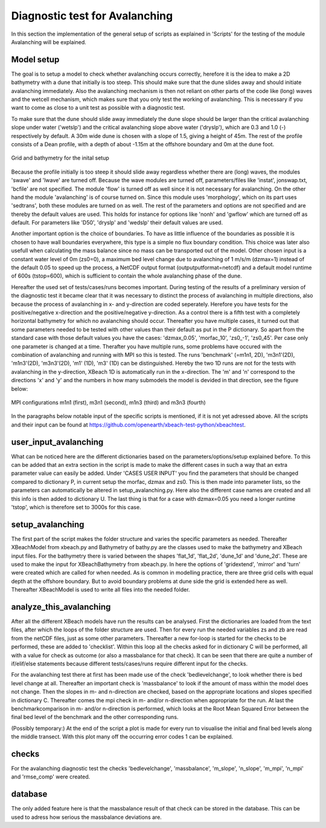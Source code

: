 Diagnostic test for Avalanching
===============================

In this section the implementation of the general setup of scripts as explained in 'Scripts' for the testing of the module Avalanching will be explained.

Model setup
-----------

The goal is to setup a model to check whether avalanching occurs correctly, herefore it is the idea to make a 2D bathymetry with a dune that initially is too steep. 
This should make sure that the dune slides away and should initiate avalanching immediately. 
Also the avalanching mechanism is then not reliant on other parts of the code like (long) waves and the wetcell mechanism, which makes sure that you only test the working of avalanching. 
This is necessary if you want to come as close to a unit test as possible with a diagnostic test.

To make sure that the dune should slide away immediately the dune slope should be larger than the critical avalanching slope under water ('wetslp') and the critical avalanching slope above water ('dryslp'), which are 0.3 and 1.0 (-) respectively by default. 
A 30m wide dune is chosen with a slope of 1.5, giving a height of 45m. 
The rest of the profile consists of a Dean profile, with a depth of about -1.15m at the offshore boundary and 0m at the dune foot.

.. _fig-bathymetry-overview:

.. figure:: images/nx49ny75.png
   :width: 600px
   :align: center
   
   Grid and bathymetry for the inital setup

Because the profile initially is too steep it should slide away regardless whether there are (long) waves, the modules 'swave' and 'lwave' are turned off.
Because the wave modules are turned off, parameters/files like 'instat', jonswap.txt, 'bcfile' are not specified. 
The module 'flow' is turned off as well since it is not necessary for avalanching. 
On the other hand the module 'avalanching' is of course turned on. Since this module uses 'morphology', which on its part uses 'sedtrans', both these modules are turned on as well. 
The rest of the parameters and options are not specified and are thereby the default values are used.
This holds for instance for options like 'nonh' and 'gwflow' which are turned off as default. For parameters like 'D50', 'dryslp' and 'wedslp' their default values are used.

Another important option is the choice of boundaries. 
To have as little influence of the boundaries as possible it is chosen to have wall boundaries everywhere, this type is a simple no flux boundary condition. 
This choice was later also usefull when calculating the mass balance since no mass can be transported out of the model.
Other chosen input is a constant water level of 0m (zs0=0), a maximum bed level change due to avalanching of 1 m/s/m (dzmax=1) instead of the default 0.05 to speed up the process, a NetCDF output format (outputputformat=netcdf) and a default model runtime of 600s (tstop=600), which is sufficient to contain the whole avalanching phase of the dune. 

Hereafter the used set of tests/cases/runs becomes important.
During testing of the results of a preliminary version of the diagnostic test it became clear that it was necessary to distinct the process of avalanching in multiple directions, also because the process of avalanching in x- and y-direction are coded seperately.
Herefore you have tests for the positive/negative x-direction and the positive/negative y-direction.
As a control there is a fifth test with a completely horizontal bathymetry for which no avalanching should occur.
Thereafter you have multiple cases, it turned out that some parameters needed to be tested with other values than their default as put in the P dictionary.
So apart from the standard case with those default values you have the cases: 'dzmax_0.05', 'morfac_10', 'zs0_-1', 'zs0_45'.
Per case only one parameter is changed at a time.
Therafter you have multiple runs, some problems have occured with the combination of avalanching and running with MPI so this is tested.
The runs 'benchmark' (=m1n1, 2D), 'm3n1'(2D), 'm1n3'(2D), 'm3n3'(2D), 'm1' (1D), 'm3' (1D) can be distinguished.
Hereby the two 1D runs are not for the tests with avalanching in the y-direction, XBeach 1D is automatically run in the x-direction.
The 'm' and 'n' correspond to the directions 'x' and 'y' and the numbers in how many submodels the model is devided in that direction, see the figure below:

.. _fig-MPI-setup:

.. figure:: images/MPIsetup.png
   :width: 600px
   :align: center
   
   MPI configurations m1n1 (first), m3n1 (second), m1n3 (third) and m3n3 (fourth)
   
In the paragraphs below notable input of the specific scripts is mentioned, if it is not yet adressed above. 
All the scripts and their input can be found at https://github.com/openearth/xbeach-test-python/xbeachtest.


user_input_avalanching
----------------------

What can be noticed here are the different dictionaries based on the parameters/options/setup explained before.
To this can be added that an extra section in the script is made to make the different cases in such a way that an extra parameter value can easily be added.
Under 'CASES USER INPUT' you find the parameters that should be changed compared to dictionary P, in current setup the morfac, dzmax and zs0.
This is then made into parameter lists, so the parameters can automatically be altered in setup_avalanching.py.
Here also the different case names are created and all this info is then added to dictionary U.
The last thing is that for a case with dzmax=0.05 you need a longer runtime 'tstop', which is therefore set to 3000s for this case.


setup_avalanching
-----------------

The first part of the script makes the folder structure and varies the specific parameters as needed.
Thereafter XBeachModel from xbeach.py and Bathymetry of bathy.py are the classes used to make the bathymetry and XBeach input files.
For the bathymetry there is varied between the shapes 'flat_1d', 'flat_2d', 'dune_1d' and 'dune_2d'.
These are used to make the input for XBeachBathymetry from xbeach.py.
In here the options of 'gridextend', 'mirror' and 'turn' were created which are called for when needed.
As is common in modelling practice, there are three grid cells with equal depth at the offshore boundary.
But to avoid boundary problems at dune side the grid is extended here as well.
Thereafter XBeachModel is used to write all files into the needed folder.


analyze_this_avalanching
------------------------

After all the different XBeach models have run the results can be analysed.
First the dictionaries are loaded from the text files, after which the loops of the folder structure are used.
Then for every run the needed variables zs and zb are read from the netCDF files, just as some other parameters.
Thereafter a new for-loop is started for the checks to be performed, these are added to 'checklist'.
Within this loop all the checks asked for in dictionary C will be performed, all with a value for check as outcome (or also a massbalance for that check).
It can be seen that there are quite a number of if/elif/else statements because different tests/cases/runs require different input for the checks.

For the avalanching test there at first has been made use of the check 'bedlevelchange', to look whether there is bed level change at all.
Thereafter an important check is 'massbalance' to look if the amount of mass within the model does not change.
Then the slopes in m- and n-direction are checked, based on the appropriate locations and slopes specified in dictionary C.
Thereafter comes the mpi check in m- and/or n-direction when appropriate for the run.
At last the benchmarkcomparison in m- and/or n-direction is performed, which looks at the Root Mean Squared Error between the final bed level of the benchmark and the other corresponding runs.

(Possibly temporary:) 
At the end of the script a plot is made for every run to visualise the initial and final bed levels along the middle transect.
With this plot many off the occurring error codes 1 can be explained.


checks
------

For the avalanching diagnostic test the checks 'bedlevelchange', 'massbalance', 'm_slope', 'n_slope', 'm_mpi', 'n_mpi' and 'rmse_comp' were created.

database
--------

The only added feature here is that the massbalance result of that check can be stored in the database.
This can be used to adress how serious the massbalance deviations are.